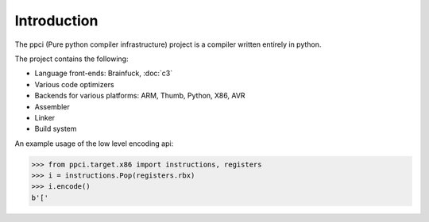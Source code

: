 
Introduction
============

The ppci (Pure python compiler infrastructure) project is a compiler
written entirely in python.

The project contains the following:

- Language front-ends: Brainfuck, :doc:`c3`
- Various code optimizers
- Backends for various platforms: ARM, Thumb, Python, X86, AVR
- Assembler
- Linker
- Build system

An example usage of the low level encoding api:

.. code-block:: python

    >>> from ppci.target.x86 import instructions, registers
    >>> i = instructions.Pop(registers.rbx)
    >>> i.encode()
    b'['
